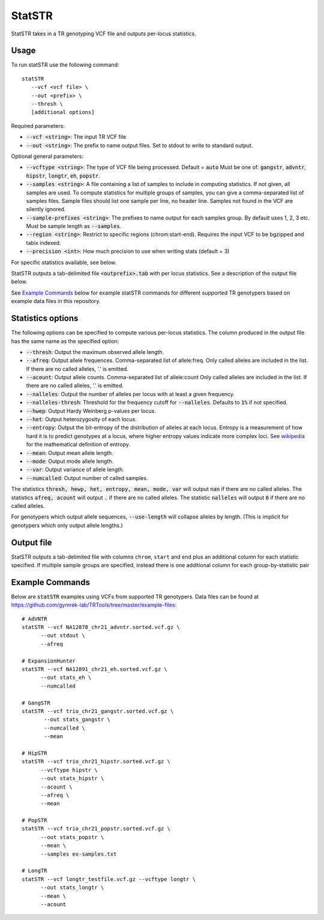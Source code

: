 .. overview_directive
.. |statSTR overview| replace:: StatSTR takes in a TR genotyping VCF file and outputs per-locus statistics.
.. overview_directive_done


StatSTR
=======

|statSTR overview|

Usage
-----
To run statSTR use the following command::

   statSTR
      --vcf <vcf file> \
      --out <prefix> \
      --thresh \
      [additional options]

Required parameters:

* :code:`--vcf <string>`: The input TR VCF file
* :code:`--out <string>`: The prefix to name output files. Set to stdout to write to standard output.

Optional general parameters:

* :code:`--vcftype <string>`: The type of VCF file being processed. Default = :code:`auto` Must be one of: :code:`gangstr`, :code:`advntr`, :code:`hipstr`, :code:`longtr`, :code:`eh`, :code:`popstr`.
* :code:`--samples <string>`: A file containing a list of samples to include in computing statistics. If not given, all samples are used. To compute statistics for multiple groups of samples, you can give a comma-separated list of samples files. Sample files should list one sample per line, no header line. Samples not found in the VCF are silently ignored.
* :code:`--sample-prefixes <string>`: The prefixes to name output for each samples group. By default uses 1, 2, 3 etc. Must be sample length as :code:`--samples`.
* :code:`--region <string>`: Restrict to specific regions (chrom:start-end). Requires the input VCF to be bgzipped and tabix indexed.
* :code:`--precision <int>`: How much precision to use when writing stats (default = 3)

For specific statistics available, see below.

StatSTR outputs a tab-delimited file :code:`<outprefix>.tab` with per locus statistics. See a description of the output file below.

See `Example Commands`_ below for example statSTR commands for different supported TR genotypers based on example data files in this repository.

Statistics options
------------------

The following options can be specified to compute various per-locus statistics. The column
produced in the output file has the same name as the specified option:

* :code:`--thresh`: Output the maximum observed allele length.
* :code:`--afreq`: Output allele frequences. Comma-separated list of allele:freq.
  Only called alleles are included in the list. If there are no called alleles, '.' is emitted.
* :code:`--acount`: Output allele counts. Comma-separated list of allele:count
  Only called alleles are included in the list. If there are no called alleles, '.' is emitted.
* :code:`--nalleles`: Output the number of alleles per locus with at least a given frequency.
* :code:`--nalleles-thresh`: Threshold for the frequency cutoff for :code:`--nalleles`. Defaults to :code:`1%` if not specified.
* :code:`--hwep`: Output Hardy Weinberg p-values per locus.
* :code:`--het`: Output heterozygosity of each locus.
* :code:`--entropy`: Output the bit-entropy of the distribution of alleles at each locus.
  Entropy is a measurement of how hard it is to predict genotypes at a locus, where higher
  entropy values indicate more complex loci. See
  `wikipedia <https://en.wikipedia.org/wiki/Information_content>`_ for the mathematical definition
  of entropy.
* :code:`--mean`: Output mean allele length.
* :code:`--mode`: Output mode allele length.
* :code:`--var`: Output variance of allele length.
* :code:`--numcalled`: Output number of called samples.

The statistics :code:`thresh, hewp, het, entropy, mean, mode, var` will output :code:`nan` if there are no called alleles.
The statistics :code:`afreq, acount` will output :code:`.` if there are no called alleles.
The statistic :code:`nalleles` will output :code:`0` if there are no called alleles.

For genotypers which output allele sequences, :code:`--use-length` will collapse alleles by length.
(This is implicit for genotypers which only output allele lengths.)

Output file
-----------

StatSTR outputs a tab-delimited file with columns ``chrom``, ``start`` and ``end`` plus an additional column for each statistic specified.
If multiple sample groups are specified, instead there is one additional column for each group-by-statistic pair

Example Commands
----------------

Below are :code:`statSTR` examples using VCFs from supported TR genotypers. Data files can be found at https://github.com/gymrek-lab/TRTools/tree/master/example-files::

  # AdVNTR
  statSTR --vcf NA12878_chr21_advntr.sorted.vcf.gz \
        --out stdout \
        --afreq

  # ExpansionHunter
  statSTR --vcf NA12891_chr21_eh.sorted.vcf.gz \
        --out stats_eh \
        --numcalled

  # GangSTR
  statSTR --vcf trio_chr21_gangstr.sorted.vcf.gz \
         --out stats_gangstr \
         --numcalled \
         --mean

  # HipSTR
  statSTR --vcf trio_chr21_hipstr.sorted.vcf.gz \
        --vcftype hipstr \
        --out stats_hipstr \
        --acount \
        --afreq \
        --mean

  # PopSTR
  statSTR --vcf trio_chr21_popstr.sorted.vcf.gz \
        --out stats_popstr \
        --mean \
        --samples ex-samples.txt

  # LongTR
  statSTR --vcf longtr_testfile.vcf.gz --vcftype longtr \
        --out stats_longtr \
        --mean \
        --acount
